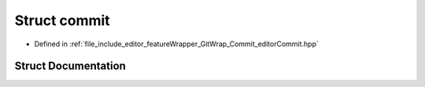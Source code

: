 .. _exhale_struct_structgitwrap_1_1commit:

Struct commit
=============

- Defined in :ref:`file_include_editor_featureWrapper_GitWrap_Commit_editorCommit.hpp`


Struct Documentation
--------------------


.. doxygenstruct:: gitwrap::commit
   :project: Project_DJ_Engine
   :members:
   :protected-members:
   :undoc-members: